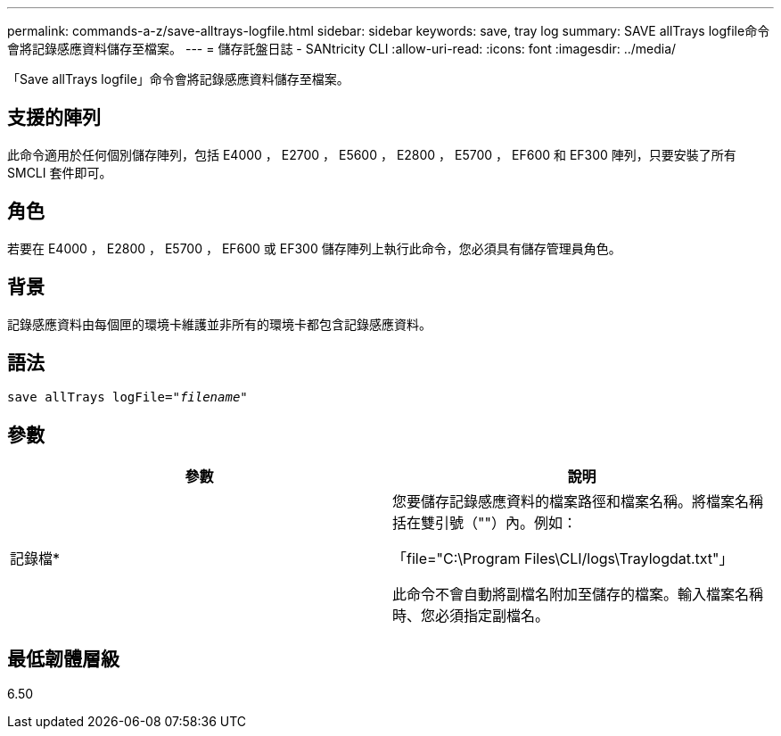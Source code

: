 ---
permalink: commands-a-z/save-alltrays-logfile.html 
sidebar: sidebar 
keywords: save, tray log 
summary: SAVE allTrays logfile命令會將記錄感應資料儲存至檔案。 
---
= 儲存託盤日誌 - SANtricity CLI
:allow-uri-read: 
:icons: font
:imagesdir: ../media/


[role="lead"]
「Save allTrays logfile」命令會將記錄感應資料儲存至檔案。



== 支援的陣列

此命令適用於任何個別儲存陣列，包括 E4000 ， E2700 ， E5600 ， E2800 ， E5700 ， EF600 和 EF300 陣列，只要安裝了所有 SMCLI 套件即可。



== 角色

若要在 E4000 ， E2800 ， E5700 ， EF600 或 EF300 儲存陣列上執行此命令，您必須具有儲存管理員角色。



== 背景

記錄感應資料由每個匣的環境卡維護並非所有的環境卡都包含記錄感應資料。



== 語法

[source, cli, subs="+macros"]
----
save allTrays logFile=pass:quotes["_filename_"]
----


== 參數

[cols="2*"]
|===
| 參數 | 說明 


 a| 
記錄檔*
 a| 
您要儲存記錄感應資料的檔案路徑和檔案名稱。將檔案名稱括在雙引號（""）內。例如：

「file="C:\Program Files\CLI/logs\Traylogdat.txt"」

此命令不會自動將副檔名附加至儲存的檔案。輸入檔案名稱時、您必須指定副檔名。

|===


== 最低韌體層級

6.50
